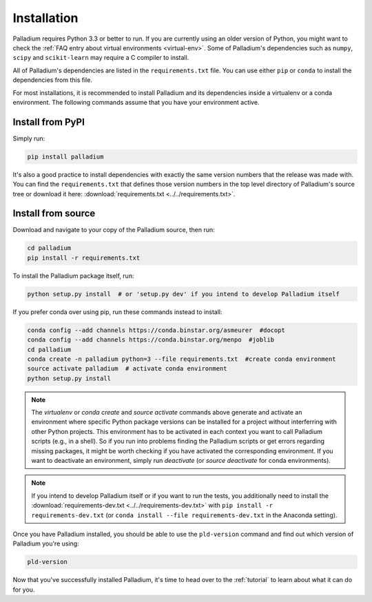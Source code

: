 .. _installation:

============
Installation
============

Palladium requires Python 3.3 or better to run. If you are currently using
an older version of Python, you might want to check the :ref:`FAQ
entry about virtual environments <virtual-env>`.  Some of Palladium's
dependencies such as ``numpy``, ``scipy`` and ``scikit-learn`` may
require a C compiler to install.

All of Palladium's dependencies are listed in the ``requirements.txt`` file.
You can use either ``pip`` or ``conda`` to install the dependencies
from this file.

For most installations, it is recommended to install Palladium and its
dependencies inside a virtualenv or a conda environment.  The
following commands assume that you have your environment active.

Install from PyPI
=================

Simply run:

.. code-block:: bash

  pip install palladium

It's also a good practice to install dependencies with exactly the
same version numbers that the release was made with.  You can find the
``requirements.txt`` that defines those version numbers in the top
level directory of Palladium's source tree or download it here:
:download:`requirements.txt <../../requirements.txt>`.

Install from source
===================

Download and navigate to your copy of the Palladium source, then run:

.. code-block:: bash

  cd palladium
  pip install -r requirements.txt

To install the Palladium package itself, run:

.. code-block:: bash

  python setup.py install  # or 'setup.py dev' if you intend to develop Palladium itself

If you prefer conda over using pip, run these commands instead to
install:

.. code-block:: bash

  conda config --add channels https://conda.binstar.org/asmeurer  #docopt
  conda config --add channels https://conda.binstar.org/menpo  #joblib
  cd palladium
  conda create -n palladium python=3 --file requirements.txt  #create conda environment
  source activate palladium  # activate conda environment
  python setup.py install

.. note::

  The `virtualenv` or `conda create` and `source activate` commands
  above generate and activate an environment where specific Python
  package versions can be installed for a project without interferring
  with other Python projects. This environment has to be activated in
  each context you want to call Palladium scripts (e.g., in a shell). So if
  you run into problems finding the Palladium scripts or get errors
  regarding missing packages, it might be worth checking if you have
  activated the corresponding environment. If you want to deactivate
  an environment, simply run `deactivate` (or `source deactivate` for
  conda environments).

.. note::

  If you intend to develop Palladium itself or if you want to run the
  tests, you additionally need to install the
  :download:`requirements-dev.txt <../../requirements-dev.txt>` with
  ``pip install -r requirements-dev.txt`` (or ``conda install --file
  requirements-dev.txt`` in the Anaconda setting).


Once you have Palladium installed, you should be able to use the
``pld-version`` command and find out which version of Palladium you're
using:

.. code-block:: bash

  pld-version

Now that you've successfully installed Palladium, it's time to head over to
the :ref:`tutorial` to learn about what it can do for you.
